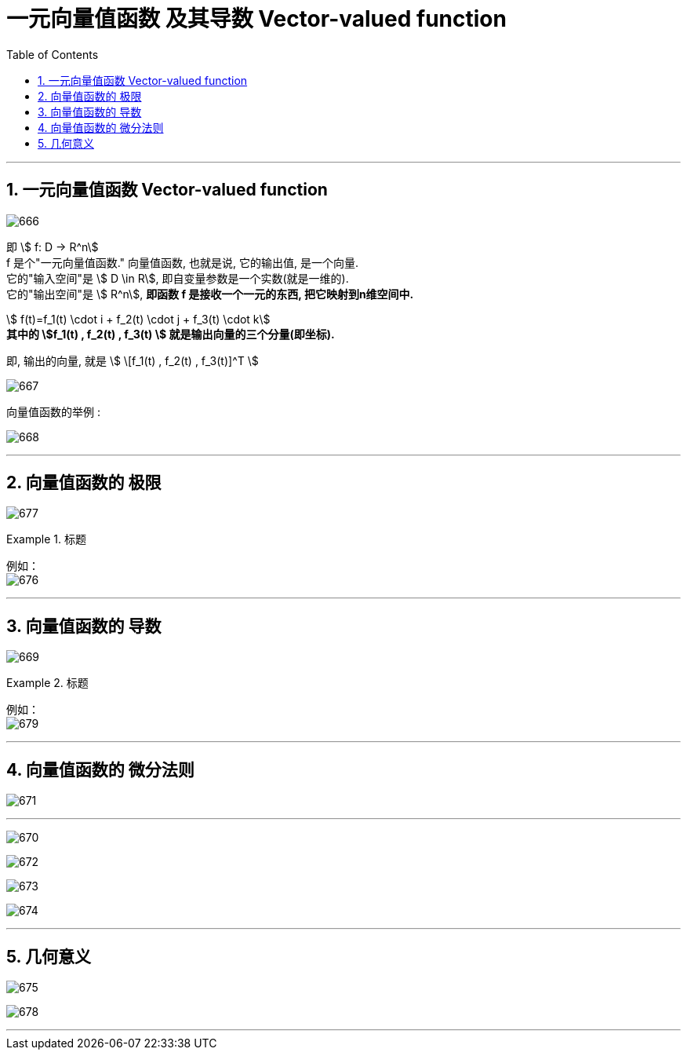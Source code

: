
= 一元向量值函数 及其导数 Vector-valued function
:toc: left
:toclevels: 3
:sectnums:

---

== 一元向量值函数 Vector-valued function

image:img/666.png[,]

即 stem:[ f: D -> R^n] +
f 是个"一元向量值函数." 向量值函数, 也就是说, 它的输出值, 是一个向量.  +
它的"输入空间"是 stem:[ D \in R], 即自变量参数是一个实数(就是一维的). +
它的"输出空间"是 stem:[ R^n], *即函数 f 是接收一个一元的东西, 把它映射到n维空间中.*

stem:[ f(t)=f_1(t) \cdot i + f_2(t) \cdot j + f_3(t) \cdot k] +
*其中的 stem:[f_1(t) , f_2(t)  , f_3(t) ] 就是输出向量的三个分量(即坐标).*

即, 输出的向量, 就是 stem:[ \[f_1(t) , f_2(t)  , f_3(t)\]^T ]


image:img/667.png[]

向量值函数的举例 :

image:img/668.png[]

---


== 向量值函数的 极限

image:img/677.png[]


.标题
====
例如： +
image:img/676.png[,]
====


---

== 向量值函数的 导数

image:img/669.png[]


.标题
====
例如： +
image:img/679.png[,]
====


---

== 向量值函数的 微分法则


image:img/671.png[]

---

image:img/670.png[]

image:img/672.png[,]

image:img/673.png[,]

image:img/674.png[,]


---

== 几何意义

image:img/675.png[,]

image:img/678.png[,]



---
